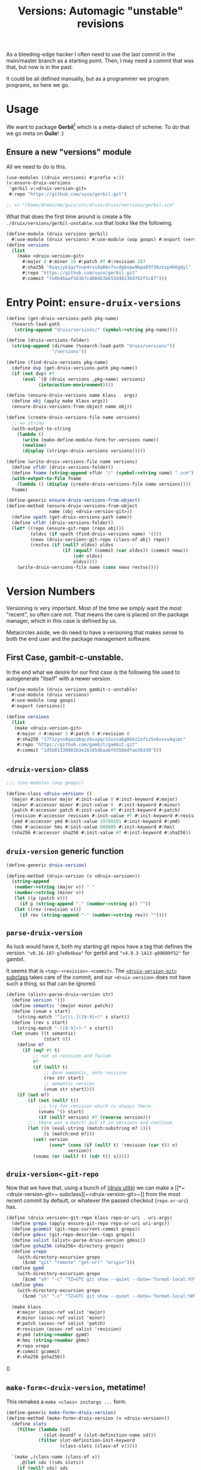 #+TITLE: Versions: Automagic "unstable" revisions

As a bleeding-edge hacker I often need to use the last commit in the main/master branch as a starting point. Then, I may need a commit that was that, but now is in the past.

It could be all defined manually, but as a programmer we program programs, so here we go.

* Usage

We want to package *Gerbil*[fn:0] which is a meta-dialect of scheme. To do that
we go meta on *Guile*! :)

** Ensure a new "versions" module

All we need to do is this.

#+begin_src scheme
(use-modules ((druix versions) #:prefix v:))
(v:ensure-druix-versions
 'gerbil v:<druix-version-git>
 #:repo "https://github.com/vyzo/gerbil.git")

;; => "/home/drewc/me/guix/src/druix/druix/versions/gerbil.scm"
#+end_src

What that does the first time around is create a file
~./druix/versions/gerbil-unstable.scm~ that looks like the following.

#+begin_src scheme
(define-module (druix versions gerbil)
  #:use-module (druix versions) #:use-module (oop goops) #:export (versions))
(define versions
  (list
    (make <druix-version-git>
      #:major 0 #:minor 16 #:patch #f #:revision 187
      #:sha256 "0yqsjyk1gzfnvp4rvs8q06v7vcdgbnpw9bpa03f36zkzp466gdyl"
      #:repo "https://github.com/vyzo/gerbil.git"
      #:commit "7e8b4baaf563b7cd804b3b653d4823b9762f5c87")))
#+end_src

* Entry Point: ~ensure-druix-versions~

#+begin_src scheme :noweb-ref ensure-druix-versions
(define (get-druix-versions-path pkg-name)
  (%search-load-path
   (string-append "druix/versions/" (symbol->string pkg-name))))

(define (druix-versions-folder)
  (string-append (dirname (%search-load-path "druix/versions"))
                 "/versions"))

(define (find-druix-versions pkg-name)
  (define dvp (get-druix-versions-path pkg-name))
  (if (not dvp) #f
      (eval `(@ (druix versions ,pkg-name) versions)
            (interaction-environment))))

(define (ensure-druix-versions name klass . args)
  (define obj (apply make klass args))
  (ensure-druix-versions-from-object name obj))

(define (create-druix-versions-file name versions)
  ;; => string
  (with-output-to-string
    (lambda ()
      (write (make-define-module-form-for-versions name))
      (newline)
      (display (string<-druix-versions versions)))))

(define (write-druix-versions-file name versions)
  (define vfldr (druix-versions-folder))
  (define fname (string-append vfldr "/" (symbol->string name) ".scm"))
  (with-output-to-file fname
    (lambda () (display (create-druix-versions-file name versions))))
  fname)

(define-generic ensure-druix-versions-from-object)
(define-method (ensure-druix-versions-from-object
                name (obj <druix-version-git>))
  (define vpath (get-druix-versions-path name))
  (define vfldr (druix-versions-folder))
  (let* ((repo (ensure-git-repo (repo obj)))
         (oldvs (if vpath (find-druix-versions name) '()))
         (newv (druix-version<-git-repo (class-of obj) repo))
         (restvs (if (null? oldvs) oldvs
                     (if (equal? (commit (car oldvs)) (commit newv))
                         (cdr oldvs)
                         oldvs))))
    (write-druix-versions-file name (cons newv restvs))))

#+end_src
* Version Numbers

Versioning is very important. Most of the time we simply want the most "recent",
so often care not. That means the care is placed on the package manager, which
in this case is defined by us.

Metacircles aside, we do need to have a versioning that makes sense to both the
end user and the package management software.

** First Case, gambit-c-unstable.
:PROPERTIES:
:CUSTOM_ID: versionFirstCase
:END:

In the end what we desire for our first case is the following file used to
autogenerate "itself" with a newer version.

#+begin_src scheme :tangle ../druix/versions/gambit-c-unstable.scm :mkdirp t
(define-module (druix versions gambit-c-unstable)
  #:use-module (druix versions)
  #:use-module (oop goops)
  #:export (versions))

(define versions
  (list
   (make <druix-version-git>
    #:major 4 #:minor 3 #:patch 9 #:revision 0
    #:sha256 "17f1zyvs0qazqbqczbsspqrz2vzsabg8kbz2xf1z5x6xxxvkqimc"
    #:repo "https://github.com/gambit/gambit.git"
    #:commit "1d5b01330881b3e26345dbaabfd35bbdfae36330")))
#+end_src

** ~<druix-version>~ class

#+begin_src scheme :noweb-ref druix-version-class
;;; (use-modules (oop goops))

(define-class <druix-version> ()
  (major #:accessor major #:init-value 0 #:init-keyword #:major)
  (minor #:accessor minor #:init-value 0  #:init-keyword #:minor)
  (patch #:accessor patch #:init-value #f #:init-keyword #:patch)
  (revision #:accessor revision #:init-value #f #:init-keyword #:revision)
  (ymd #:accessor ymd #:init-value 19700101 #:init-keyword #:ymd)
  (hms #:accessor hms #:init-value 000000 #:init-keyword #:hms)
  (sha256 #:accessor sha256 #:init-value #f #:init-keyword #:sha256))
#+end_src

** ~druix-version~ generic function

#+begin_src scheme :noweb-ref druix-version-fn
(define-generic druix-version)

(define-method (druix-version (v <druix-version>))
  (string-append
   (number->string (major v)) "."
   (number->string (minor v))
   (let ((p (patch v)))
     (if p (string-append "." (number->string p)) ""))
   (let ((rev (revision v)))
     (if rev (string-append "-" (number->string rev)) ""))))
#+end_src

** ~parse-druix-version~

As luck would have it, both my starting git repos have a tag that defines the
version. ~"v0.16-187-g7e8b4baa"~ for gerbil and ~"v4.9.3-1413-g89609f52"~ for
gambit.

It seems that is ~<tag>-<revision>-<commit>~. The [[#druixVersionGit][~<druix-version-git>~ subclass]]
takes care of the commit, and our ~<druix-version>~ does not have such a thing,
so that can be ignored.

#+begin_src scheme :noweb-ref alist-parse-dv
(define (alist<-parse-druix-version str)
  (define version '())
  (define semantic '(major minor patch))
  (define (vnum s start)
    (string-match "^[v|\\.]([0-9]+)" s start))
  (define (rev s start)
    (string-match "-([0-9]+)-" s start))
  (let vnums ((t semantic)
              (start 0))
    (define m?
      (if (eq? #t t)
          ;; not on revision and failed
          #f
          (if (null? t)
              ;; done semantic, onto revision
              (rev str start)
              ;; semantic version
              (vnum str start))))
    (if (not m?)
        (if (not (null? t))
            ;;; try for revision which is always there.
            (vnums '() start)
            (if (null? version) #f (reverse version)))
        ;;; there was a match! put it in versions and continue
        (let ((n (eval-string (match:substring m? 1)))
              (s (match:end m?)))
          (set! version
                (cons* (cons (if (null? t) 'revision (car t)) n)
                       version))
          (vnums (or (null? t) (cdr t)) s)))))
#+end_src

** ~druix-version<-git-repo~

Now that we have that, using a bunch of [[file:utils.org][(druix utils)]] we can make a [[*~<druix-version-git>~
 subclass][~<druix-version-git>~]] from the most recent commit by default, or whatever the
passed checkout (~repo-or-uri~) has.

#+begin_src scheme :noweb-ref druix-version<-git-repo
(define (druix-version<-git-repo klass repo-or-uri . uri-args)
  (define grepo (apply ensure-git-repo repo-or-uri uri-args))
  (define gcommit (git-repo-current-commit grepo))
  (define gdesc (git-repo-describe--tags grepo))
  (define valist (alist<-parse-druix-version gdesc))
  (define gsha256 (sha256<-directory grepo))
  (define vrepo
    (with-directory-excursion grepo
      ($cmd "git" "remote" "get-url" "origin")))
  (define gymd
    (with-directory-excursion grepo
      ($cmd "sh" "-c" "TZ=UTC git show --quiet --date='format-local:%Y%m%d' --format=%cd")))
  (define ghms
    (with-directory-excursion grepo
      ($cmd "sh" "-c" "TZ=UTC git show --quiet --date='format-local:%H%M%S' --format=%cd")))

  (make klass
    #:major (assoc-ref valist 'major)
    #:minor (assoc-ref valist 'minor)
    #:patch (assoc-ref valist 'patch)
    #:revision (assoc-ref valist 'revision)
    #:ymd (string->number gymd)
    #:hms (string->number ghms)
    #:repo vrepo
    #:commit gcommit
    #:sha256 gsha256))
#+end_src

()
** ~make-form<-druix-version~, metatime!

This remakes a ~make <class> initargs ...~ form.

#+begin_src scheme :noweb-ref form-from
(define-generic make-form<-druix-version)
(define-method (make-form<-druix-version (v <druix-version>))
  (define slots
    (filter (lambda (sd)
              (slot-bound? v (slot-definition-name sd)))
            (filter slot-definition-init-keyword
                    (class-slots (class-of v)))))

  `(make ,(class-name (class-of v))
     ,@(let sdv ((sds slots))
    (if (null? sds) sds
        (let ((sd (car sds)))
          (cons* (slot-definition-init-keyword sd)
                 (slot-ref v (slot-definition-name sd))
                 (sdv (cdr sds))))))))

#+end_src

** ~<druix-version-git>~ subclass
:PROPERTIES:
:CUSTOM_ID: druixVersionGit
:END:

#+begin_src scheme :noweb-ref druix-version-git-class
(define-class <druix-version-git> (<druix-version>)
  (repo #:accessor repo #:init-keyword #:repo)
  (commit #:accessor commit #:init-keyword #:commit))

(define-method (druix-version (v <druix-version-git>))
  (define c (string-copy (commit v) 0 8))
  (string-append (next-method) "-g" c))
#+end_src


* ~generate-version-file~

The entire point behind this code is to avoid needing to do something similar the following /for every new commit in all unstable releases/.

#+begin_src shell
cd `mktemp -d`
git clone --depth=1 https://github.com/gambit/gambit.git
cd gambit

_GambcCommit=`git log -1 --format="%H"`
_Gambc256=$(guix hash -xr "`pwd`")
echo commit: $_GambcCommit ; echo sha256: $_Gambc256
#+end_src

*=>*
| commit: | 0902421dbbdab0f039ca997861adb0e1f754b463             |
| sha256: | 13f9xdi871213p2dbxi4p6kynydhjm7mgqcay149n8dwl6wnz2ih |

In fact, if you notice, those numbers are different than our initial [[#versionFirstCase][First Case]],
which means that this is exactly what we want to generate our new version!

** ~define-module-form<-druix-version~

The file starts with a ~define-module~

#+begin_src scheme :noweb-ref define-module-form
(define (make-define-module-form-for-versions name)
  `(define-module
     (druix versions ,(if (string? name) (string->symbol name) name))
     #:use-module (druix versions)
     #:use-module (oop goops)
     #:export (versions)))
#+end_src

Let's try it out.

#+begin_src scheme
> (make-define-module-form-for-versions 'gambit-c-unstable)
=> (define-module (druix versions gambit-c-unstable)
     #:use-module (druix versions)
     #:use-module (oop goops)
     #:export (versions))
#+end_src

** ~string<-druix-versions~.

#+begin_src scheme :noweb-ref update-druix-version
(define (string<-druix-versions vs)
  (with-output-to-string
    (lambda ()
      (display "(define versions \n  (list \n")
      (let ((one #t))
      (map (lambda (form)
             (if (not one) (newline) (set! one #f))
             (display "    ")
             (pretty-print form))
           (map make-form<-druix-version vs))
      (display "))")
      (newline)))))
#+end_src



* /File/ ~druix/versions.scm~

#+begin_src scheme :noweb yes :tangle ../druix/versions.scm
(define-module (druix versions)
  #:use-module (oop goops)
  #:use-module (druix utils)
  #:use-module (ice-9 textual-ports)
  #:use-module (ice-9 regex)
  #:use-module (guix build utils)
  #:use-module (ice-9 pretty-print)
  #:export
  (<druix-version>
   major minor patch revision ymd hms sha256

   <druix-version-git>
   repo commit

   alist<-parse-druix-version
   druix-version<-git-repo

   druix-version form<-druix-version
   make-define-module-form-for-versions

   ensure-druix-versions

   update-druix-version update-druix-versions
   find-druix-versions

   string<-druix-versions
   new-versions-file-values<-druix-package-name))

<<druix-version-class>>
<<druix-version-fn>>

<<form-from>>
<<druix-version-git-class>>

<<define-module-form>>

<<update-druix-version>>

<<alist-parse-dv>>

<<druix-version<-git-repo>>

<<ensure-druix-versions>>


#+end_src

* Footnotes

[fn:0] https://cons.io
